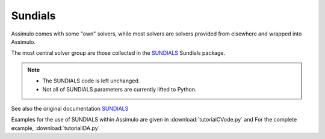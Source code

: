.. _tutSundia:

Sundials
===============

Assimulo comes with some "own" solvers, while most solvers are solvers 
provided from elsewhere and wrapped into Assimulo.

The most central solver group are those collected in the 
`SUNDIALS <http://computation.llnl.gov/casc/sundials/main.html>`_ Sundials package.

.. note::

    - The SUNDIALS code is left unchanged.
    - Not all of SUNDIALS parameters are currently lifted to Python.
    
See also the original  documentation `SUNDIALS <http://computation.llnl.gov/casc/sundials/main.html>`_

Examples for the use of SUNDIALS within Assimulo are given in :download:`tutorialCVode.py` and
For the complete example, :download:`tutorialIDA.py`

